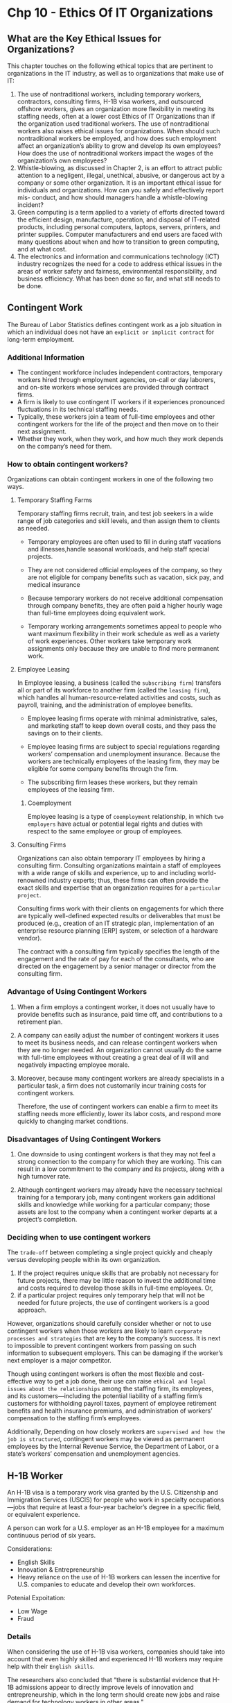 * Chp 10 - Ethics Of IT Organizations
** What are the Key Ethical Issues for Organizations?
This chapter touches on the following ethical topics that are pertinent to organizations in the IT industry, as well as to organizations that make use of IT:

1. The use of nontraditional workers, including temporary workers, contractors, consulting firms, H-1B visa workers, and outsourced offshore workers, gives an organization more flexibility in meeting its staffing needs, often at a lower cost Ethics of IT Organizations than if the organization used traditional workers. The use of nontraditional workers also raises ethical issues for organizations. When should such nontraditional workers be employed, and how does such employment affect an organization’s ability to grow and develop its own employees? How does the use of nontraditional workers impact the wages of the organization’s own employees?
2. Whistle-blowing, as discussed in Chapter 2, is an effort to attract public attention to a negligent, illegal, unethical, abusive, or dangerous act by a company or some other organization. It is an important ethical issue for individuals and organizations. How can you safely and effectively report mis- conduct, and how should managers handle a whistle-blowing incident?
3. Green computing is a term applied to a variety of efforts directed toward the efficient design, manufacture, operation, and disposal of IT-related products, including personal computers, laptops, servers, printers, and printer supplies. Computer manufacturers and end users are faced with many questions about when and how to transition to green computing, and at what cost.
4. The electronics and information and communications technology (ICT) industry recognizes the need for a code to address ethical issues in the areas of worker safety and fairness, environmental responsibility, and business efficiency. What has been done so far, and what still needs to be done.

** Contingent Work
The Bureau of Labor Statistics defines contingent work as a job situation in which an individual does not have an ~explicit or implicit contract~ for long-term employment.
*** Additional Information
- The contingent workforce includes independent contractors, temporary workers hired through employment agencies, on-call or day laborers, and on-site workers whose services are provided through contract firms.
- A firm is likely to use contingent IT workers if it experiences pronounced fluctuations in its technical staffing needs.
- Typically, these workers join a team of full-time employees and other contingent workers for the life of the project and then move on to their next assignment.
- Whether they work, when they work, and how much they work depends on the company’s need for them.
*** How to obtain contingent workers?
Organizations can obtain contingent workers in one of the following two ways.
  
**** Temporary Staffing Farms
   Temporary staffing firms recruit, train, and test job seekers in a wide range of job categories and skill levels, and then assign them to clients as needed.


- Temporary employees are often used to fill in during staff vacations and illnesses,handle seasonal workloads, and help staff special projects.

- They are not considered official employees of the company, so they are not eligible for company benefits such as vacation, sick pay, and medical insurance

- Because temporary workers do not receive additional compensation through company benefits, they are often paid a higher hourly wage than full-time employees doing equivalent work.

- Temporary working arrangements sometimes appeal to people who want maximum flexibility in their work schedule as well as a variety of work experiences. Other workers take temporary work assignments only because they are unable to find more permanent work.

**** Employee Leasing
In Employee leasing, a business (called the ~subscribing firm~) transfers all or part of its workforce to another firm (called the ~leasing firm~), which handles all human-resource-related activities and costs, such as payroll, training, and the administration of employee benefits.

- Employee leasing firms operate with minimal administrative, sales, and marketing staff to keep down overall costs, and they pass the savings on to their clients.
- Employee leasing firms are subject to special regulations regarding workers’ compensation and unemployment insurance. Because the workers are technically employees of the leasing firm, they may be eligible for some company benefits through the firm.

- The subscribing firm leases these workers, but they remain employees of the leasing firm.

***** Coemployment
Employee leasing is a type of ~coemployment~ relationship, in which ~two employers~ have actual or potential legal rights and duties with respect to the same employee or group of employees.

**** Consulting Firms
Organizations can also obtain temporary IT employees by hiring a consulting firm. Consulting organizations maintain a staff of employees with a wide range of skills and experience, up to and including world-renowned industry experts; thus, these firms can often provide the exact skills and expertise that an organization requires for a ~particular project~.

Consulting firms work with their clients on engagements for which there are typically well-defined expected results or deliverables that must be produced (e.g., creation of an IT strategic plan, implementation of an enterprise resource planning [ERP] system, or selection of a hardware vendor).

The contract with a consulting firm typically specifies the length of the engagement and the rate of pay for each of the consultants, who are directed on the engagement by a senior manager or director from the consulting firm. 

*** Advantage of Using Contingent Workers
1. When a firm employs a contingent worker, it does not usually have to provide benefits such as insurance, paid time off, and contributions to a retirement plan.

2. A company can easily adjust the number of contingent workers it uses to meet its business needs, and can release contingent workers when they are no longer needed. An organization cannot usually do the same with full-time employees without creating a great deal of ill will and negatively impacting employee morale.

3. Moreover, because many contingent workers are already specialists in a particular task, a firm does not customarily incur training costs for contingent workers.

 Therefore, the use of contingent workers can enable a firm to meet its staffing needs more efficiently, lower its labor costs, and respond more quickly to changing market conditions.

*** Disadvantages of Using Contingent Workers
1. One downside to using contingent workers is that they may not feel a strong connection to the company for which they are working. This can result in a low commitment to the company and its projects, along with a high turnover rate.

2. Although contingent workers may already have the necessary technical training for a temporary job, many contingent workers gain additional skills and knowledge while working for a particular company; those assets are lost to the company when a contingent worker departs at a project’s completion.

*** Deciding when to use contingent workers
The ~trade-off~ between completing a single project quickly and cheaply versus developing people within its own organization.

1. If the project requires unique skills that are probably not necessary for future projects, there may be little reason to invest the additional time and costs required to develop those skills in full-time employees. Or,
2. if a particular project requires only temporary help that will not be needed for future projects, the use of contingent workers is a good approach.


However, organizations should carefully consider whether or not to use contingent workers when those workers are likely to learn ~corporate processes and strategies~ that are key to the company’s success. It is next to impossible to prevent contingent workers from passing on such information to subsequent employers. This can be damaging if the worker’s next employer is a major competitor.

Though using contingent workers is often the most flexible and cost-effective way to get a job done, their use can raise ~ethical and legal issues about the relationships~ among the staffing firm, its employees, and its customers—including the potential liability of a staffing firm’s customers for withholding payroll taxes, payment of employee retirement benefits and health insurance premiums, and administration of workers’ compensation to the staffing firm’s employees.

Additionally, Depending on how closely workers are ~supervised and how the job is structured~, contingent workers may be viewed as permanent employees by the Internal Revenue Service, the Department of Labor, or a state’s workers’ compensation and unemployment agencies.

** H-1B Worker
An H-1B visa is a temporary work visa granted by the U.S. Citizenship and Immigration Services (USCIS) for people who work in specialty occupations—jobs that require at least a four-year bachelor’s degree in a specific field, or equivalent experience.

A person can work for a U.S. employer as an H-1B employee for a maximum continuous period of six years.

Considerations:
- English Skills
- Innovation & Entrepreneurship
- Heavy reliance on the use of H-1B workers can lessen the incentive for U.S. companies to educate and develop their own workforces.

Potenial Expoitation:
- Low Wage
- Fraud

*** Details
When considering the use of H-1B visa workers, companies should take into account that even highly skilled and experienced H-1B workers may require help with their ~English skills~.


The researchers also concluded that “there is substantial evidence that H-1B admissions appear to directly improve levels of innovation and entrepreneurship, which in the long term should create new jobs and raise demand for technology workers in other areas."

**** Using H-1B Workers Instead of U.S. Workers
In order to compete in the global economy, U.S. firms must be able to attract the best and brightest workers from all over the world. Most H-1B workers are brought to the United States to fill a legitimate gap that cannot be filled from the existing pool of workers.

However, there are some managers who reason that as long as skilled foreign workers can be found to fill critical positions, ~why invest thousands of dollars and months of training to develop their current U.S. workers?~ Heavy reliance on the use of H-1B workers can lessen the incentive for U.S. companies to educate and develop their own workforces.

** Outsourcing
Outsourcing is a long-term business arrangement in which a company contracts for services with an ~outside organization~ that has expertise in providing a specific function.

- Coemployment legal issues are minimal.
- Speeding up project schedeule.

Offshore outsourcing is a form of outsourcing in which the services are provided by an organization whose employees are in a ~foreign country.~
- Low-cost foreign countries

Organizations must consider many factors when deciding where to locate outsourcing activities.
- Political Unrest in foreign country
- Global Services Location Index

Pros And Cons of Offshore Outsourcing:
1. 24 hour workday
2. Lower cost
3. It takes years of ongoing effort and a large upfront investment to develop a good relationship with an offshore outsourcing firm.
4. Finding a reputable vendor can be difficult for medium or small firms that lack experience in identifying and vetting contractors.
5. The trade-offs between using offshore outsourcing firms and devoting money and time to retain and develop their own staff
6. A company loses the knowledge and experience gained by outsourced workers when those workers are reassigned after a project’s completion.
7. Cultural and language differences
8. The compromising of customer data

*** Details
Coemployment legal problems with outsourcing are minimal, because the company that contracts for the services does not generally supervise or control the contractor’s employees. The primary rationale for outsourcing is to lower costs, but companies also use it to obtain strategic flexibility and to keep their staff focused on the company’s core competencies.
**** Offshore Outsourcing
Offshore outsourcing is a form of outsourcing in which the services are provided by an organization whose employees are in a ~foreign country.~

1. Any work done at a relatively high cost in the United States may become a candidate for offshore outsourcing—not just IT work. However, IT professionals in particular can do much of their work anywhere.

As more businesses move their key processes offshore, U.S. IT service providers are forced to lower prices. Many U.S. software firms set up development centers in low-cost foreign countries where they have access to a large pool of well-trained candidates

Organizations must consider many factors when deciding where to locate outsourcing
activities.
- Political Unrest in foreign country
- Global Services Location Index

***** Pros of Offshore Outsouring
- Wages that an American worker might consider low represent an excellent salary in many
other parts of the world, and some companies feel they would be foolish not to exploit such
an opportunity. Why pay a U.S. IT worker a six-figure salary, they reason, when they can
use offshore outsourcing to hire three India-based workers for the same cost? However, this
attitude might represent a short-term point of view—offshore demand is driving up salaries
in India by roughly 15 percent per year. Because of this, Indian offshore suppliers have
begun to charge more for their services. The cost advantage for offshore outsourcing to India
used to be 6:1 or more—you could hire six Indian IT workers for the cost of one U.S. IT
worker. The cost advantage is shrinking, and once it reaches about 1.5:1, the cost savings
will no longer be much of an incentive for U.S. offshore outsourcing to India.

- “24-hour workday”
- 
***** Cons of Offshore Outsourcing
In addition, organizations often find it takes years of ongoing effort and a large up-front investment to develop a good working relationship with an offshore outsourcing firm. Finding a reputable vendor can be especially difficult for a small or midsized firm that lacks experience in identifying and vetting contractors


The trade-offs between using offshore outsourcing firms and devoting money and time to retain and develop their own staff

Another downside to offshore outsourcing is that a company loses the knowledge and experience gained by outsourced workers when those workers are reassigned after a project’s completion.

Cultural and language differences

The compromising of customer data
*** Strategies for successful offshore outsouring
The following list provides several tips for companies that are considering offshore
outsourcing:

1. Set clear, firm business specifications for the work to be done.
2. Assess the probability of political upheavals or factors that might interfere with information flow, and ensure the risks are acceptable.
3. Assess the basic stability and economic soundness of the outsourcing vendor and what might occur if the vendor encounters a severe financial downturn.
4. Establish reliable satellite or broadband communications between your site and the outsourcer’s location.
5. Implement a formal version-control process, coordinated through a quality assurance person.
5. Develop and use a dictionary of terms to encourage a common understanding of technical jargon.
7. Require vendors to have project managers at the client site to overcome cultural barriers and facilitate communication with offshore programmers.
8. Require a network manager at the vendor site to coordinate the logistics of using several communications providers around the world.
9. Agree in advance on the structure and content of documentation to ensure that manuals explain how the system was built, as well as how to maintain it.
10. Carefully review a current copy of the outsourcing firm’s SAS No. 70 audit report to ascertain its level of control over information technology and related processes.
** Whitle-blowing
whistle-blowing is an effort to attract public attention to a
negligent, illegal, unethical, abusive, or dangerous act by a company or some other
organization

In some cases, whistle-blowers are employees who act as informants on their
company, revealing information to enrich themselves or to gain revenge for a perceived
wrong. In most cases, however, whistle-blowers act ethically in an attempt to correct what
they think is a major wrongdoing, often at great personal risk
*** Protection of Whistle-blowers
nfor-
tunately, no comprehensive federal law protects all whistle-blowers from retaliatory acts.
Instead, numerous laws protect a certain class of specific whistle-blowing acts in various
industries. To make things even more complicated, each law has different filing provisions,
administrative and judicial remedies, and statutes of limitations (which set time limits for
legal action)

From the whistle-blower’s perspective, a short statute of limitations is a major
weakness of many whistle-blower protection laws. Failure to comply with the statute of
limitations is a favorite defense of firms accused of wrongdoing in whistle-blower case

The qui tam (“who sues on behalf of the king as well as for himself”) provision of the
False Claims Act allows a private citizen to file a suit in the name of the U.S. government,
charging fraud by government contractors and other entities who receive or use govern-
ment funds. In qui tam actions, the government has the right to intervene and join the
legal proceedings. If the government declines, the private plaintiff may proceed alone.
Some states have passed similar laws concerning fraud in state government contracts.

The False Claims Act provides strong whistle-blower protection. Any person who is
discharged, demoted, harassed, or otherwise discriminated against because of lawful acts
of whistle-blowing is entitled to all relief necessary “to make the employee whole.” Such
relief may include job reinstatement; double back pay; and compensation for any special
damages, including litigation costs and reasonable attorney’s fees.36
*** Whistle-blowing in private sectors
Under state law, an employee could traditionally be terminated for any reason, or no rea-
son, in the absence of an employment contract. However, many states have created laws
that prevent workers from being fired because of an employee’s participation in “pro-
tected” activities


*** Dealing with a whistleblowing situation
This section provides a general sequence of events, and highlights key issues that a potential whistle-blower should consider.
1. Assess the Seriousness of the Situation
2. Begin Documentation
3. Attempt to Address the Situation Internally
4. Consider Escalating the Situation Within the Company
5. Assess the Implications of Becoming a Whistle-Blower: blow the whistle on the company.
6. Use Experienced Resources to Develop an Action Plan
7. Execute the Action Plan
8. Live with the Consequences
** Green Computing
Green computing, also known as green technology, is the use of computers and other computing devices and equipment in energy-efficient and eco-friendly ways.
- Use less electricity
- Less carbon footprint
- Reduce the amount of hazardous materials used to produce hardwares
- Increase the amount of ~recyclable~ materials in its manufacturing and packaging process.
- The manufacturers must also help consumers dispose of their products in an environmentally safe manner at the end of their useful life.
  
EPEAT (Electronic Product Environmental Assessment Tool) is a system that enables purchasers to evaluate, compare, and select electronic products based on 51 environmental criteria.
** ICT INDUSTRY CODE OF CONDUCT
The Electronic Industry Citizenship Coalition (EICC) was established to promote a common code of conduct for the electronics and ICT industry. The following are the five areas of social responsi-
bility and guiding principles covered by the code.
*** Labor
“Participants are committed to uphold the human rights of workers, and to treat them with dignity and respect as understood by the international community.”

*** Health and Safety
“Participants recognize that in addition to minimizing the incidence of work-related injury and illness, a safe and healthy work environment enhances the quality of products and services, consistency of production and worker retention and morale. Participants also recognize that
ongoing worker input and education is essential to identifying and solving health and safety issues in the workplace.”

*** Environmental
“Participants recognize that environmental responsibility is integral to producing world class products. In manufacturing operations, adverse effects on the community, environment, and natural resources are to be minimized while safeguarding the health and safety of the public.”
*** Management System
“Participants shall adopt or establish a management system whose scope is related to the content of this Code. The management system shall be designed to ensure (a) compliance with applicable laws, regulations and customer requirements related to the participant’s operations and products; (b) conformance with this Code; and (c) identification and mitigation of operational risks related to this Code. It should also facilitate continual improvement.”
*** Ethics
“To meet social responsibilities and to achieve success in the mar- ketplace, participants and their agents are to uphold the highest standards of ethics including: business integrity; no improper advantage; disclosure of information; intellectual property; fair business, advertising, and competition; protection of identity; responsible sourcing of minerals; and privacy.”
* Chp 6 - Intellectual Property
* Questions
1. What is outsourcing? What is offshore outsouring? What are strategies for successful offshore outsouring?
2. Definition of contingent worker, H1B worker.
3. What are the key ethical issues for organizations?
